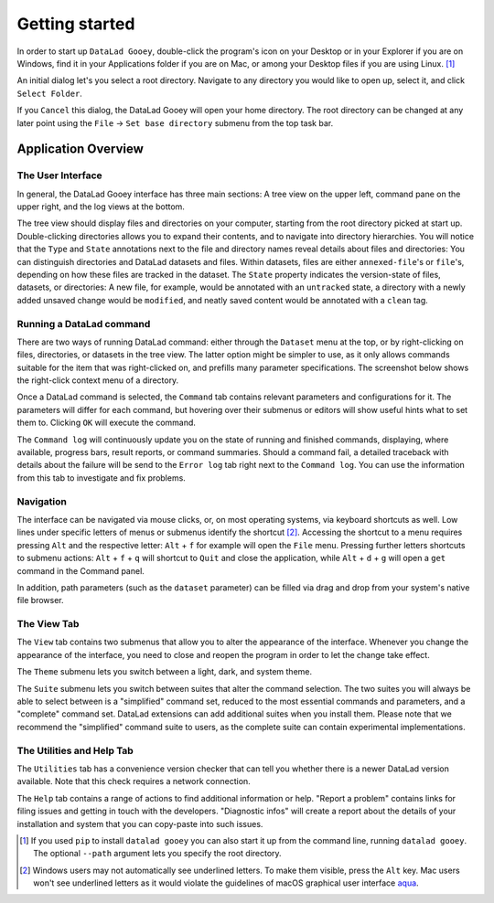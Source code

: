 Getting started
###############

In order to start up ``DataLad Gooey``, double-click the program's icon on your Desktop or in your Explorer if you are on Windows, find it in your Applications folder if you are on Mac, or among your Desktop files if you are using Linux. [#f1]_

An initial dialog let's you select a root directory.
Navigate to any directory you would like to open up, select it, and click ``Select Folder``.

.. image:: _static/start_location_selection.png

If you ``Cancel`` this dialog, the DataLad Gooey will open your home directory.
The root directory can be changed at any later point using the ``File`` -> ``Set base directory`` submenu from the top task bar.

Application Overview
--------------------

The User Interface
^^^^^^^^^^^^^^^^^^

In general, the DataLad Gooey interface has three main sections: A tree view on the upper left, command pane on the upper right, and the log views at the bottom.

.. image:: _static/gooey_interface.png

The tree view should display files and directories on your computer, starting from the root directory picked at start up.
Double-clicking directories allows you to expand their contents, and to navigate into directory hierarchies.
You will notice that the ``Type`` and ``State`` annotations next to the file and directory names reveal details about files and directories:
You can distinguish directories and DataLad datasets and files.
Within datasets, files are either ``annexed-file``'s or ``file``'s, depending on how these files are tracked in the dataset.
The ``State`` property indicates the version-state of files, datasets, or directories: A new file, for example, would be annotated with an ``untracked`` state, a directory with a newly added unsaved change would be ``modified``, and neatly saved content would be annotated with a ``clean`` tag.

Running a DataLad command
^^^^^^^^^^^^^^^^^^^^^^^^^

There are two ways of running DataLad command: either through the ``Dataset`` menu at the top, or by right-clicking on files, directories, or datasets in the tree view.
The latter option might be simpler to use, as it only allows commands suitable for the item that was right-clicked on, and prefills many parameter specifications.
The screenshot below shows the right-click context menu of a directory.

.. image:: _static/directory_menu.png


Once a DataLad command is selected, the ``Command`` tab contains relevant parameters and configurations for it.
The parameters will differ for each command, but hovering over their submenus or editors will show useful hints what to set them to.
Clicking ``OK`` will execute the command.

.. image:: _static/command_pane_filled.png

The ``Command log`` will continuously update you on the state of running and finished commands, displaying, where available, progress bars, result reports, or command summaries.
Should a command fail, a detailed traceback with details about the failure will be send to the ``Error log`` tab right next to the ``Command log``.
You can use the information from this tab to investigate and fix problems.

Navigation
^^^^^^^^^^

The interface can be navigated via mouse clicks, or, on most operating systems, via keyboard shortcuts as well.
Low lines under specific letters of menus or submenus identify the shortcut [#f2]_. Accessing the shortcut to a menu requires pressing ``Alt`` and the respective letter: ``Alt`` + ``f`` for example will open the ``File`` menu. Pressing further letters shortcuts to submenu actions: ``Alt`` + ``f`` + ``q`` will shortcut to ``Quit`` and close the application, while ``Alt`` + ``d`` + ``g`` will open a ``get`` command in the Command panel.

In addition, path parameters (such as the ``dataset`` parameter) can be filled via drag and drop from your system's native file browser.

The View Tab
^^^^^^^^^^^^

The ``View`` tab contains two submenus that allow you to alter the appearance of the interface.
Whenever you change the appearance of the interface, you need to close and reopen the program in order to let the change take effect.

The ``Theme`` submenu lets you switch between a light, dark, and system theme.

.. image:: _static/theme_menu.png

The ``Suite`` submenu lets you switch between suites that alter the command selection.
The two suites you will always be able to select between is a "simplified" command set, reduced to the most essential commands and parameters, and a "complete" command set.
DataLad extensions can add additional suites when you install them.
Please note that we recommend the "simplified" command suite to users, as the complete suite can contain experimental implementations.

.. image:: _static/suite_menu.png

The Utilities and Help Tab
^^^^^^^^^^^^^^^^^^^^^^^^^^

The ``Utilities`` tab has a convenience version checker that can tell you whether there is a newer DataLad version available.
Note that this check requires a network connection.

The ``Help`` tab contains a range of actions to find additional information or help.
"Report a problem" contains links for filing issues and getting in touch with the developers.
"Diagnostic infos" will create a report about the details of your installation and system that you can copy-paste into such issues.


.. [#f1] If you used ``pip`` to install ``datalad gooey`` you can also start it up from the command line, running ``datalad gooey``. The optional ``--path`` argument lets you specify the root directory.

.. [#f2] Windows users may not automatically see underlined letters. To make them visible, press the ``Alt`` key. Mac users won't see underlined letters as it would violate the guidelines of macOS graphical user interface `aqua <https://en.wikipedia.org/wiki/Aqua_%28user_interface%29>`_.
